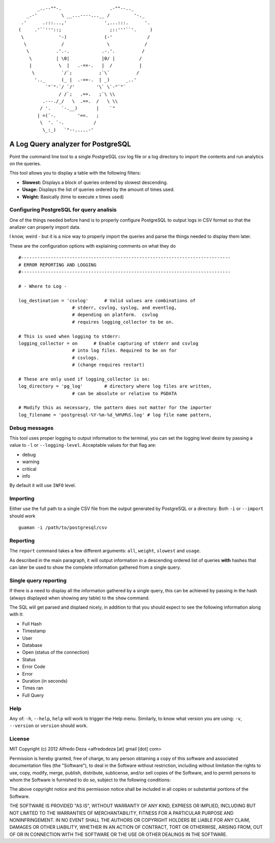 ::

               _..--""-.                  .-""--.._
           _.-'         \ __...----...__ /         '-._
         .'      .:::...,'              ',...:::.      '.
        (     .'``'''::;                  ;::'''``'.     )
         \             '-)              (-'             /
          \             /                \             /
           \          .'.-.            .-.'.          /
            \         | \0|            |0/ |         /
            |          \  |   .-==-.   |  /          |
             \          `/`;          ;`\`          /
              '.._      (_ |  .-==-.  | _)      _..'
                  `"`"-`/ `/'        '\` \`-"`"`
                       / /`;   .==.   ;`\ \\
                 .---./_/   \  .==.  /   \ \\
                / '.    `-.__)       |    `"
               | =(`-.        '==.   ;
                \  '. `-.           /
                 \_:_)   `"--.....-'



A Log Query analyzer for PostgreSQL
=====================================
Point the command line tool to a single PostgreSQL csv log file or a log 
directory to import the contents and run analytics on the queries.

This tool allows you to display a table with the following filters:

* **Slowest:** Displays a block of queries ordered by slowest descending.
* **Usage:**   Displays the list of queries ordered by the amount of times
  used.
* **Weight:**  Basically (time to execute x times used)

Configuring PostgreSQL for query analisis
-----------------------------------------
One of the things needed before hand is to properly configure PostgreSQL to
output logs in CSV format so that the analizer can properly import data.

I know, weird - but it is a nice way to properly import the queries and parse
the things needed to display them later.

These are the configuration options with explaining comments on what they do

::

    #------------------------------------------------------------------------------
    # ERROR REPORTING AND LOGGING
    #------------------------------------------------------------------------------

    # - Where to Log -

    log_destination = 'csvlog'      # Valid values are combinations of
                        # stderr, csvlog, syslog, and eventlog,
                        # depending on platform.  csvlog
                        # requires logging_collector to be on.

    # This is used when logging to stderr:
    logging_collector = on      # Enable capturing of stderr and csvlog
                        # into log files. Required to be on for
                        # csvlogs.
                        # (change requires restart)

    # These are only used if logging_collector is on:
    log_directory = 'pg_log'        # directory where log files are written,
                        # can be absolute or relative to PGDATA

    # Modify this as necessary, the pattern does not matter for the importer
    log_filename = 'postgresql-%Y-%m-%d_%H%M%S.log' # log file name pattern,


Debug messages
--------------
This tool uses proper logging to output information to the terminal, you can
set the logging level desire by passing a value to ``-l`` or ``--logging-level``.
Acceptable values for that flag are:

* debug
* warning
* critical
* info

By default it will use ``INFO`` level.


Importing
---------
Either use the full path to a single CSV file from the output generated by
PostgreSQL or a directory. Both ``-i`` or ``--import`` should work ::

    guaman -i /path/to/postgresql/csv


Reporting
---------
The ``report`` command takes a few different arguments: ``all``, ``weight``,
``slowest`` and ``usage``.

As described in the main paragraph, it will output information in a descending
ordered list of queries **with** hashes that can later be used to show the
complete information gathered from a single query.

Single query reporting
----------------------
If there is a need to display all the information gathered by a single query,
this can be achieved by passing in the hash (always displayed when showing any
table) to the ``show`` command.

The SQL will get parsed and displaed nicely, in addition to that you should
expect to see the following information along with it:

* Full Hash
* Timestamp
* User
* Database
* Open (status of the connection)
* Status
* Error Code
* Error
* Duration (in seconds)
* Times ran
* Full Query

Help
----
Any of: ``-h``, ``--help``, ``help`` will work to trigger the Help menu.
Similarly, to know what version you are using: ``-v``, ``--version`` or
``version`` should work.


License
-------

MIT
Copyright (c) 2012 Alfredo Deza <alfredodeza [at] gmail [dot] com>

Permission is hereby granted, free of charge, to any person obtaining a copy
of this software and associated documentation files (the "Software"), to deal
in the Software without restriction, including without limitation the rights
to use, copy, modify, merge, publish, distribute, sublicense, and/or sell
copies of the Software, and to permit persons to whom the Software is
furnished to do so, subject to the following conditions:

The above copyright notice and this permission notice shall be included in
all copies or substantial portions of the Software.

THE SOFTWARE IS PROVIDED "AS IS", WITHOUT WARRANTY OF ANY KIND, EXPRESS OR
IMPLIED, INCLUDING BUT NOT LIMITED TO THE WARRANTIES OF MERCHANTABILITY,
FITNESS FOR A PARTICULAR PURPOSE AND NONINFRINGEMENT. IN NO EVENT SHALL THE
AUTHORS OR COPYRIGHT HOLDERS BE LIABLE FOR ANY CLAIM, DAMAGES OR OTHER
LIABILITY, WHETHER IN AN ACTION OF CONTRACT, TORT OR OTHERWISE, ARISING FROM,
OUT OF OR IN CONNECTION WITH THE SOFTWARE OR THE USE OR OTHER DEALINGS IN
THE SOFTWARE.

